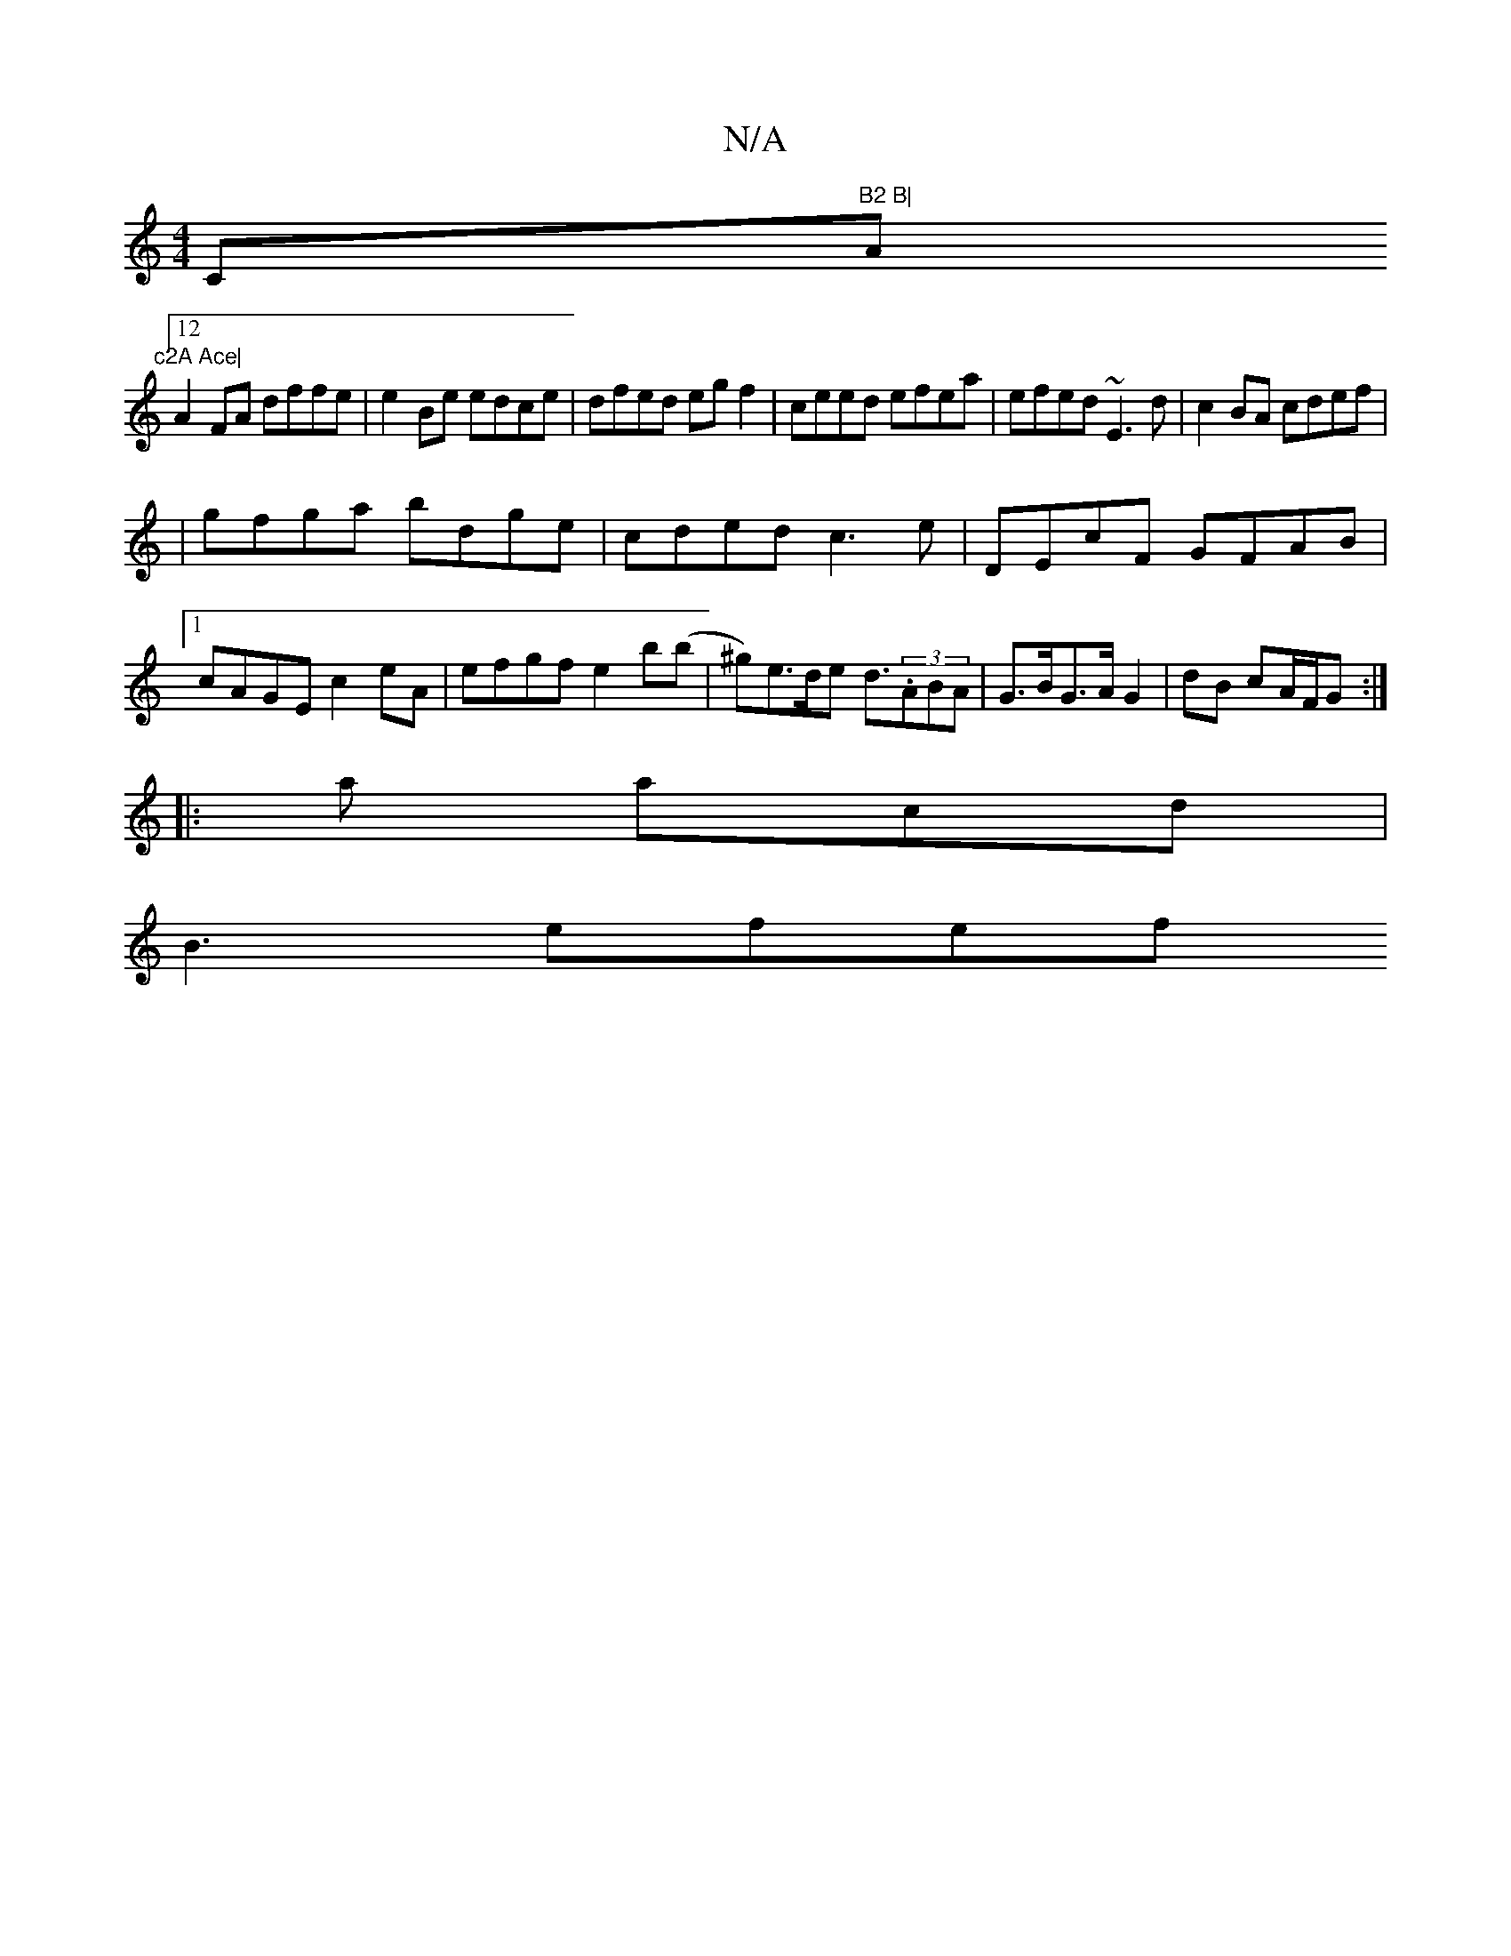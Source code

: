 X:1
T:N/A
M:4/4
R:N/A
K:Cmajor
/C"B2 B|"A"c2A Ace|
[12 A2FA dffe|e2Be edce|dfed egf2|ceed efea|efed ~E3d|c2BA cdef|
|gfga bdge|cded c3e|DEcF GFAB|1 cAGE c2eA|efgf e2b(b|^g)e>de d3/2(3.ABA | G>BG>A G2|dB cA/F/G :|
|: a acd |
B3 efef